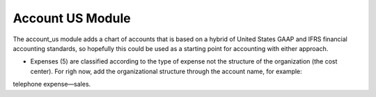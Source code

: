 Account US Module
#################

The account_us module adds a chart of accounts that is based on a hybrid of
United States GAAP and IFRS financial accounting standards, so hopefully this
could be used as a starting point for accounting with either approach.

- Expenses (5) are classified according to the type of expense not the
  structure of the organization (the cost center). For righ now, add the
  organizational structure through the account name, for example:

::
  
telephone expense—sales.
